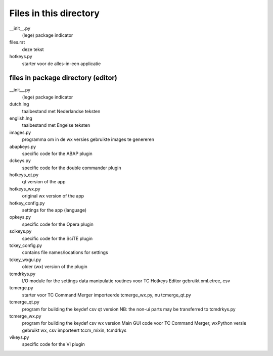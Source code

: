 Files in this directory
=======================

__init__.py
    (lege) package indicator
files.rst
    deze tekst
hotkeys.py
    starter voor de alles-in-een applicatie



files in package directory (editor)
-----------------------------------

__init__.py
    (lege) package indicator
dutch.lng
    taalbestand met Nederlandse teksten
english.lng
    taalbestand met Engelse teksten
images.py
    programma om in de wx versies gebruikte images te genereren

abapkeys.py
    specific code for the ABAP plugin
dckeys.py
    specific code for the double commander plugin

hotkeys_qt.py
    qt version of the app
hotkeys_wx.py
    original wx version of the app
hotkey_config.py
    settings for the app (language)

opkeys.py
    specific code for the Opera plugin
scikeys.py
    specific code for the SciTE plugin

tckey_config.py
    contains file names/locations for settings
tckey_wxgui.py
    older (wx) version of the plugin
tcmdrkys.py
    I/O module for the settings
    data manipulatie routines voor TC Hotkeys Editor
    gebruikt xml.etree, csv
tcmerge.py
    starter voor TC Command Merger
    importeerde tcmerge_wx.py, nu tcmerge_qt.py
tcmerge_qt.py
    program for building the keydef csv qt version
    NB: the non-ui parts may be transferred to tcmdrkys.py
tcmerge_wx.py
    program for building the keydef csv wx version
    Main GUI code voor TC Command Merger, wxPython versie
    gebruikt wx, csv
    importeert tccm_mixin, tcmdrkys

vikeys.py
    specific code for the VI plugin
